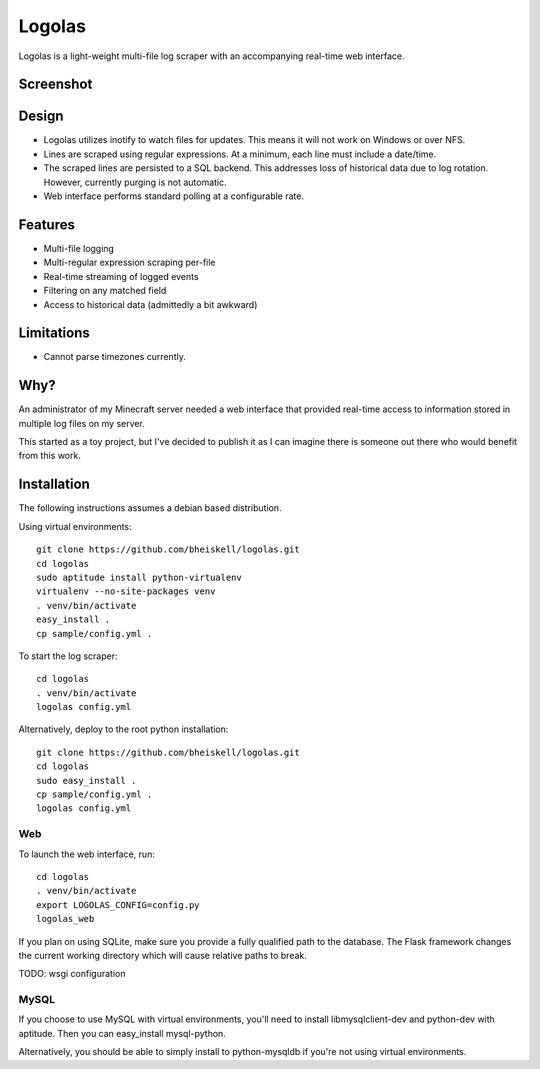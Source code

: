 Logolas
=======

Logolas is a light-weight multi-file log scraper with an accompanying real-time web interface.

Screenshot
----------

.. image:: images/screenshot.png

Design
------

* Logolas utilizes inotify to watch files for updates. This means it will not work on Windows or over NFS.
* Lines are scraped using regular expressions. At a minimum, each line must include a date/time.
* The scraped lines are persisted to a SQL backend. This addresses loss of historical data due to log rotation. However, currently purging is not automatic.
* Web interface performs standard polling at a configurable rate.

Features
--------

* Multi-file logging
* Multi-regular expression scraping per-file
* Real-time streaming of logged events
* Filtering on any matched field
* Access to historical data (admittedly a bit awkward)

Limitations
-----------
* Cannot parse timezones currently.

Why?
----

An administrator of my Minecraft server needed a web interface that provided real-time access to information stored in multiple log files on my server.

This started as a toy project, but I've decided to publish it as I can imagine there is someone out there who would benefit from this work.

Installation
------------

The following instructions assumes a debian based distribution.

Using virtual environments::

  git clone https://github.com/bheiskell/logolas.git
  cd logolas
  sudo aptitude install python-virtualenv
  virtualenv --no-site-packages venv
  . venv/bin/activate
  easy_install .
  cp sample/config.yml .

To start the log scraper::

  cd logolas
  . venv/bin/activate
  logolas config.yml

Alternatively, deploy to the root python installation::

  git clone https://github.com/bheiskell/logolas.git
  cd logolas
  sudo easy_install .
  cp sample/config.yml .
  logolas config.yml

Web
~~~

To launch the web interface, run::

  cd logolas
  . venv/bin/activate
  export LOGOLAS_CONFIG=config.py
  logolas_web

If you plan on using SQLite, make sure you provide a fully qualified path to the database. The Flask framework changes the current working directory which will cause relative paths to break.

TODO: wsgi configuration

MySQL
~~~~~

If you choose to use MySQL with virtual environments, you'll need to install libmysqlclient-dev and python-dev with aptitude. Then you can easy_install mysql-python.

Alternatively, you should be able to simply install to python-mysqldb if you're not using virtual environments.
